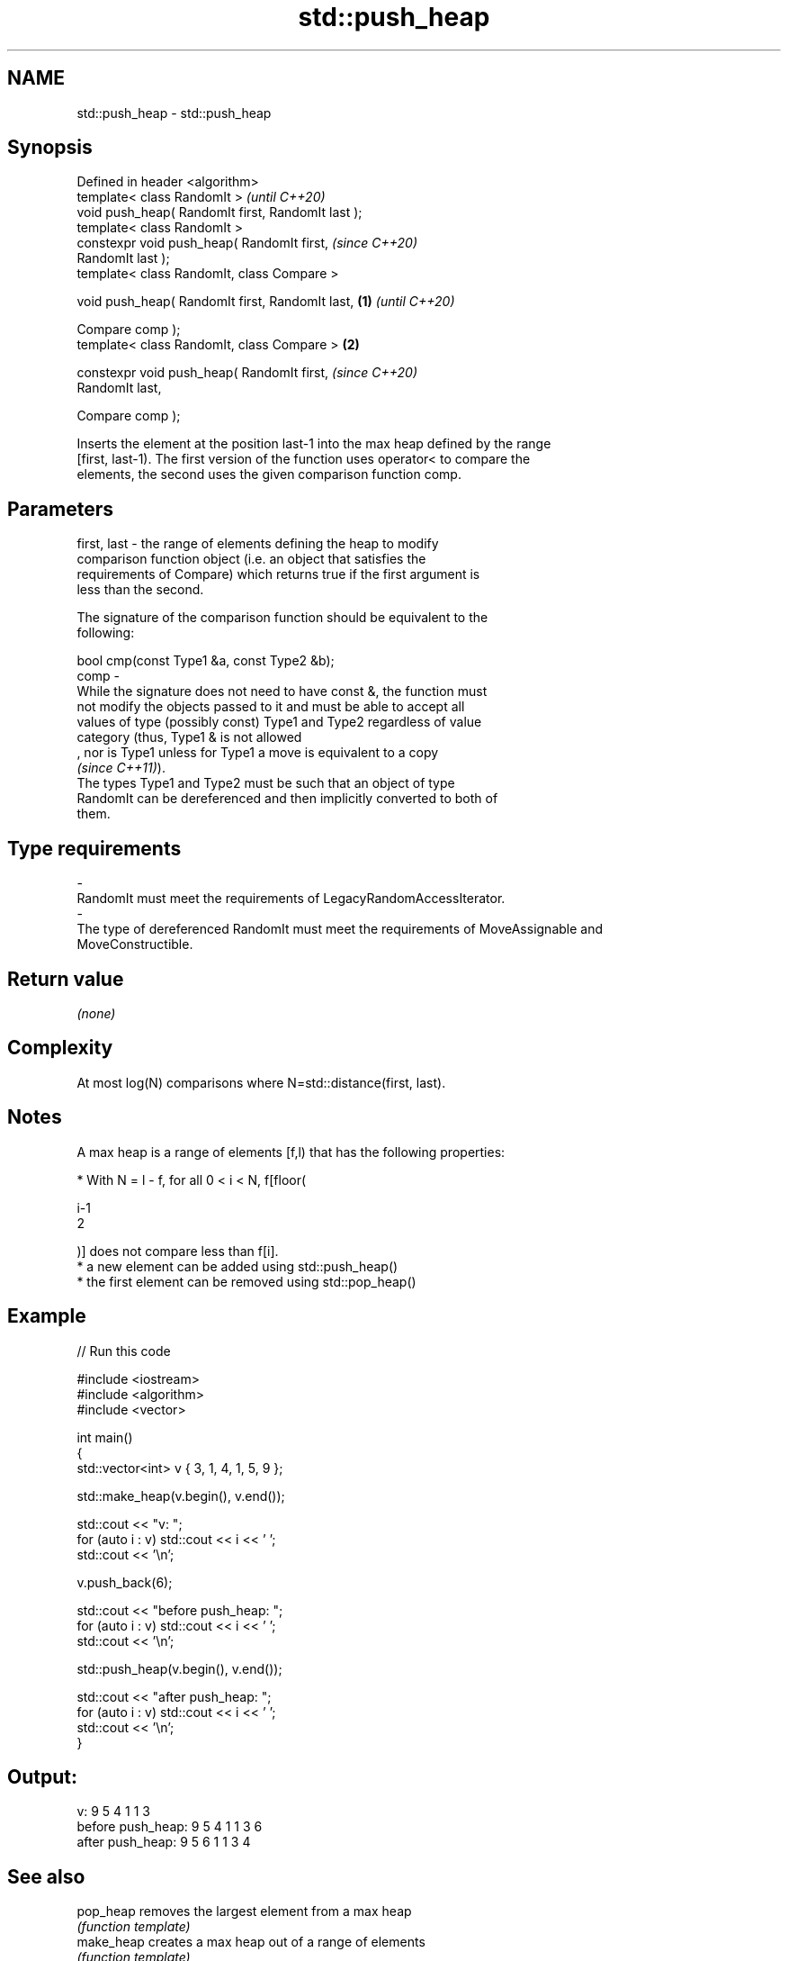 .TH std::push_heap 3 "2021.11.17" "http://cppreference.com" "C++ Standard Libary"
.SH NAME
std::push_heap \- std::push_heap

.SH Synopsis
   Defined in header <algorithm>
   template< class RandomIt >                               \fI(until C++20)\fP
   void push_heap( RandomIt first, RandomIt last );
   template< class RandomIt >
   constexpr void push_heap( RandomIt first,                \fI(since C++20)\fP
   RandomIt last );
   template< class RandomIt, class Compare >

   void push_heap( RandomIt first, RandomIt last,   \fB(1)\fP                   \fI(until C++20)\fP

                   Compare comp );
   template< class RandomIt, class Compare >            \fB(2)\fP

   constexpr void push_heap( RandomIt first,                              \fI(since C++20)\fP
   RandomIt last,

                             Compare comp );

   Inserts the element at the position last-1 into the max heap defined by the range
   [first, last-1). The first version of the function uses operator< to compare the
   elements, the second uses the given comparison function comp.

.SH Parameters

   first, last -  the range of elements defining the heap to modify
                  comparison function object (i.e. an object that satisfies the
                  requirements of Compare) which returns true if the first argument is
                  less than the second.

                  The signature of the comparison function should be equivalent to the
                  following:

                   bool cmp(const Type1 &a, const Type2 &b);
   comp        -
                  While the signature does not need to have const &, the function must
                  not modify the objects passed to it and must be able to accept all
                  values of type (possibly const) Type1 and Type2 regardless of value
                  category (thus, Type1 & is not allowed
                  , nor is Type1 unless for Type1 a move is equivalent to a copy
                  \fI(since C++11)\fP).
                  The types Type1 and Type2 must be such that an object of type
                  RandomIt can be dereferenced and then implicitly converted to both of
                  them.
.SH Type requirements
   -
   RandomIt must meet the requirements of LegacyRandomAccessIterator.
   -
   The type of dereferenced RandomIt must meet the requirements of MoveAssignable and
   MoveConstructible.

.SH Return value

   \fI(none)\fP

.SH Complexity

   At most log(N) comparisons where N=std::distance(first, last).

.SH Notes

   A max heap is a range of elements [f,l) that has the following properties:

     * With N = l - f, for all 0 < i < N, f[floor(

       i-1
       2

       )] does not compare less than f[i].
     * a new element can be added using std::push_heap()
     * the first element can be removed using std::pop_heap()

.SH Example


// Run this code

 #include <iostream>
 #include <algorithm>
 #include <vector>

 int main()
 {
     std::vector<int> v { 3, 1, 4, 1, 5, 9 };

     std::make_heap(v.begin(), v.end());

     std::cout << "v: ";
     for (auto i : v) std::cout << i << ' ';
     std::cout << '\\n';

     v.push_back(6);

     std::cout << "before push_heap: ";
     for (auto i : v) std::cout << i << ' ';
     std::cout << '\\n';

     std::push_heap(v.begin(), v.end());

     std::cout << "after push_heap: ";
     for (auto i : v) std::cout << i << ' ';
     std::cout << '\\n';
 }

.SH Output:

 v: 9 5 4 1 1 3
 before push_heap: 9 5 4 1 1 3 6
 after push_heap:  9 5 6 1 1 3 4

.SH See also

   pop_heap  removes the largest element from a max heap
             \fI(function template)\fP
   make_heap creates a max heap out of a range of elements
             \fI(function template)\fP
